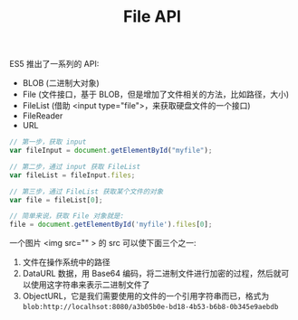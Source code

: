 #+TITLE: File API


ES5 推出了一系列的 API:
- BLOB (二进制大对象)
- File (文件接口，基于 BLOB，但是增加了文件相关的方法，比如路径，大小)
- FileList (借助 <input type="file">，来获取硬盘文件的一个接口)
- FileReader
- URL


#+BEGIN_SRC js
  // 第一步，获取 input
  var fileInput = document.getElementById("myfile");

  // 第二步，通过 input 获取 FileList
  var fileList = fileInput.files;

  // 第三步，通过 FileList 获取某个文件的对象
  var file = fileList[0];

  // 简单来说，获取 File 对象就是:
  file = document.getElementById('myfile').files[0];
#+END_SRC


一个图片 <img src="" > 的 src 可以使下面三个之一:
1. 文件在操作系统中的路径
2. DataURL 数据，用 Base64 编码，将二进制文件进行加密的过程，然后就可以使用这字符串来表示二进制文件了
3. ObjectURL，它是我们需要使用的文件的一个引用字符串而已，格式为 ~blob:http://localhsot:8080/a3b05b0e-bd18-4b53-b6b8-0b345e9aebdb~


